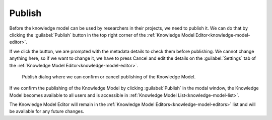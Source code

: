 .. _knowledge-model-publish:

Publish
*******

Before the knowledge model can be used by researchers in their projects, we need to publish it. We can do that by clicking the :guilabel:`Publish` button in the top right corner of the :ref:`Knowledge Model Editor<knowledge-model-editor>`.

If we click the button, we are prompted with the metadata details to check them before publishing. We cannot change anything here, so if we want to change it, we have to press Cancel and edit the details on the :guilabel:`Settings` tab of the :ref:`Knowledge Model Editor<knowledge-model-editor>`.

.. figure:: publish/publish-modal.png
    :width: 528
    
    Publish dialog where we can confirm or cancel publishing of the Knowledge Model.

If we confirm the publishing of the Knowledge Model by clicking :guilabel:`Publish` in the modal window, the Knowledge Model becomes available to all users and is accessible in :ref:`Knowledge Model List<knowledge-model-list>`.

The Knowledge Model Editor will remain in the :ref:`Knowledge Model Editors<knowledge-model-editors>` list and will be available for any future changes.
